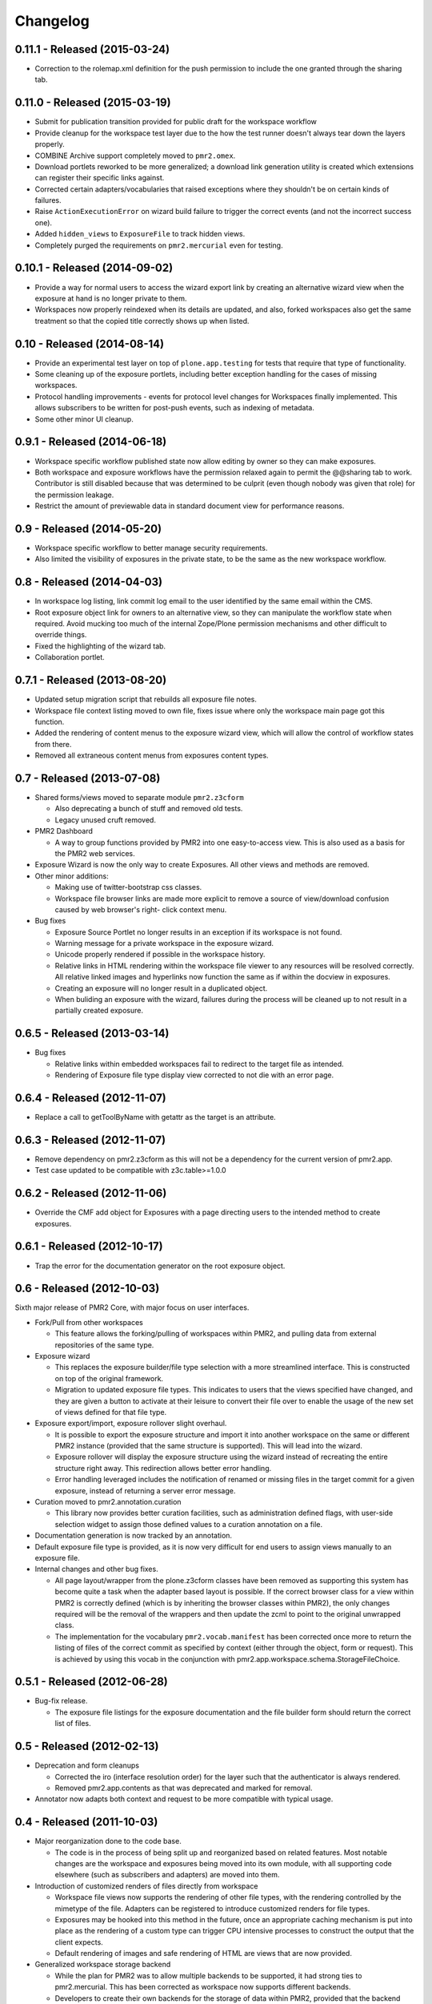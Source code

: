 Changelog
=========

0.11.1 - Released (2015-03-24)
------------------------------

* Correction to the rolemap.xml definition for the push permission to
  include the one granted through the sharing tab.

0.11.0 - Released (2015-03-19)
------------------------------

* Submit for publication transition provided for public draft for the
  workspace workflow
* Provide cleanup for the workspace test layer due to the how the test
  runner doesn't always tear down the layers properly.
* COMBINE Archive support completely moved to ``pmr2.omex``.
* Download portlets reworked to be more generalized; a download link
  generation utility is created which extensions can register their
  specific links against.
* Corrected certain adapters/vocabularies that raised exceptions where
  they shouldn't be on certain kinds of failures.
* Raise ``ActionExecutionError`` on wizard build failure to trigger the
  correct events (and not the incorrect success one).
* Added ``hidden_views`` to ``ExposureFile`` to track hidden views.
* Completely purged the requirements on ``pmr2.mercurial`` even for
  testing.

0.10.1 - Released (2014-09-02)
------------------------------

* Provide a way for normal users to access the wizard export link by
  creating an alternative wizard view when the exposure at hand is no
  longer private to them.
* Workspaces now properly reindexed when its details are updated, and
  also, forked workspaces also get the same treatment so that the copied
  title correctly shows up when listed.

0.10 - Released (2014-08-14)
----------------------------

* Provide an experimental test layer on top of ``plone.app.testing`` for
  tests that require that type of functionality.
* Some cleaning up of the exposure portlets, including better exception
  handling for the cases of missing workspaces.
* Protocol handling improvements - events for protocol level changes for
  Workspaces finally implemented.  This allows subscribers to be written
  for post-push events, such as indexing of metadata.
* Some other minor UI cleanup.

0.9.1 - Released (2014-06-18)
-----------------------------

* Workspace specific workflow published state now allow editing by owner
  so they can make exposures.
* Both workspace and exposure workflows have the permission relaxed
  again to permit the @@sharing tab to work.  Contributor is still
  disabled because that was determined to be culprit (even though nobody
  was given that role) for the permission leakage.
* Restrict the amount of previewable data in standard document view for
  performance reasons.

0.9 - Released (2014-05-20)
---------------------------

* Workspace specific workflow to better manage security requirements.
* Also limited the visibility of exposures in the private state, to be
  the same as the new workspace workflow.

0.8 - Released (2014-04-03)
---------------------------

* In workspace log listing, link commit log email to the user identified
  by the same email within the CMS.
* Root exposure object link for owners to an alternative view, so they
  can manipulate the workflow state when required.  Avoid mucking too
  much of the internal Zope/Plone permission mechanisms and other
  difficult to override things.
* Fixed the highlighting of the wizard tab.
* Collaboration portlet.

0.7.1 - Released (2013-08-20)
-----------------------------

* Updated setup migration script that rebuilds all exposure file notes.
* Workspace file context listing moved to own file, fixes issue where
  only the workspace main page got this function.
* Added the rendering of content menus to the exposure wizard view,
  which will allow the control of workflow states from there.
* Removed all extraneous content menus from exposures content types.

0.7 - Released (2013-07-08)
---------------------------

* Shared forms/views moved to separate module ``pmr2.z3cform``

  - Also deprecating a bunch of stuff and removed old tests.
  - Legacy unused cruft removed.

* PMR2 Dashboard

  - A way to group functions provided by PMR2 into one easy-to-access
    view.  This is also used as a basis for the PMR2 web services.

* Exposure Wizard is now the only way to create Exposures.  All other
  views and methods are removed.

* Other minor additions:

  - Making use of twitter-bootstrap css classes.
  - Workspace file browser links are made more explicit to remove a
    source of view/download confusion caused by web browser's right-
    click context menu.

* Bug fixes

  - Exposure Source Portlet no longer results in an exception if its
    workspace is not found.
  - Warning message for a private workspace in the exposure wizard.
  - Unicode properly rendered if possible in the workspace history.
  - Relative links in HTML rendering within the workspace file viewer
    to any resources will be resolved correctly.  All relative linked
    images and hyperlinks now function the same as if within the docview
    in exposures.
  - Creating an exposure will no longer result in a duplicated object.
  - When buliding an exposure with the wizard, failures during the
    process will be cleaned up to not result in a partially created
    exposure.

0.6.5 - Released (2013-03-14)
-----------------------------

* Bug fixes

  - Relative links within embedded workspaces fail to redirect to
    the target file as intended.
  - Rendering of Exposure file type display view corrected to not die
    with an error page.

0.6.4 - Released (2012-11-07)
-----------------------------

* Replace a call to getToolByName with getattr as the target is an 
  attribute.

0.6.3 - Released (2012-11-07)
-----------------------------

* Remove dependency on pmr2.z3cform as this will not be a dependency for
  the current version of pmr2.app.
* Test case updated to be compatible with z3c.table>=1.0.0

0.6.2 - Released (2012-11-06)
-----------------------------

* Override the CMF add object for Exposures with a page directing users
  to the intended method to create exposures.

0.6.1 - Released (2012-10-17)
-----------------------------

* Trap the error for the documentation generator on the root exposure
  object.

0.6 - Released (2012-10-03)
---------------------------

Sixth major release of PMR2 Core, with major focus on user interfaces.

* Fork/Pull from other workspaces

  - This feature allows the forking/pulling of workspaces within PMR2,
    and pulling data from external repositories of the same type.

* Exposure wizard

  - This replaces the exposure builder/file type selection with a more
    streamlined interface.  This is constructed on top of the original
    framework.
  - Migration to updated exposure file types.  This indicates to users
    that the views specified have changed, and they are given a button
    to activate at their leisure to convert their file over to enable
    the usage of the new set of views defined for that file type.

* Exposure export/import, exposure rollover slight overhaul.

  - It is possible to export the exposure structure and import it into
    another workspace on the same or different PMR2 instance (provided
    that the same structure is supported).  This will lead into the
    wizard.
  - Exposure rollover will display the exposure structure using the
    wizard instead of recreating the entire structure right away.  This
    redirection allows better error handling.
  - Error handling leveraged includes the notification of renamed or
    missing files in the target commit for a given exposure, instead of
    returning a server error message.

* Curation moved to pmr2.annotation.curation

  - This library now provides better curation facilities, such as
    administration defined flags, with user-side selection widget to
    assign those defined values to a curation annotation on a file.

* Documentation generation is now tracked by an annotation.

* Default exposure file type is provided, as it is now very difficult
  for end users to assign views manually to an exposure file.

* Internal changes and other bug fixes.

  - All page layout/wrapper from the plone.z3cform classes have been
    removed as supporting this system has become quite a task when the
    adapter based layout is possible.  If the correct browser class for
    a view within PMR2 is correctly defined (which is by inheriting the
    browser classes within PMR2), the only changes required will be the
    removal of the wrappers and then update the zcml to point to the
    original unwrapped class.
  - The implementation for the vocabulary ``pmr2.vocab.manifest`` has
    been corrected once more to return the listing of files of the
    correct commit as specified by context (either through the object,
    form or request).  This is achieved by using this vocab in the
    conjunction with pmr2.app.workspace.schema.StorageFileChoice.

0.5.1 - Released (2012-06-28)
-----------------------------

* Bug-fix release.

  - The exposure file listings for the exposure documentation and the
    file builder form should return the correct list of files.

0.5 - Released (2012-02-13)
---------------------------

* Deprecation and form cleanups

  - Corrected the iro (interface resolution order) for the layer such
    that the authenticator is always rendered.
  - Removed pmr2.app.contents as that was deprecated and marked for
    removal.

* Annotator now adapts both context and request to be more compatible
  with typical usage.

0.4 - Released (2011-10-03)
---------------------------

* Major reorganization done to the code base.

  - The code is in the process of being split up and reorganized based
    on related features.  Most notable changes are the workspace and
    exposures being moved into its own module, with all supporting code
    elsewhere (such as subscribers and adapters) are moved into them.

* Introduction of customized renders of files directly from workspace

  - Workspace file views now supports the rendering of other file types,
    with the rendering controlled by the mimetype of the file.  Adapters
    can be registered to introduce customized renders for file types.
  - Exposures may be hooked into this method in the future, once an
    appropriate caching mechanism is put into place as the rendering of
    a custom type can trigger CPU intensive processes to construct the
    output that the client expects.
  - Default rendering of images and safe rendering of HTML are views
    that are now provided.

* Generalized workspace storage backend

  - While the plan for PMR2 was to allow multiple backends to be
    supported, it had strong ties to pmr2.mercurial.  This has been
    corrected as workspace now supports different backends.
  - Developers to create their own backends for the storage of data
    within PMR2, provided that the backend provides the output in the
    format PMR2 expects.  Also, even in the case of existing backends,
    a newer/better implementation can be more easily created to replace
    deprecated ones.

0.3.7 - Released (2011-07-13)
-----------------------------

* CSRF fix backported from development branch.

  - https://tracker.physiomeproject.org/show_bug.cgi?id=2976

0.3.6 - Released (2011-04-05)
-----------------------------

* Removed the ability to render arbitrary HTML for supported browsers 
  in the workspace viewer.

  - https://tracker.physiomeproject.org/show_bug.cgi?id=2878

0.3.5 - Released (2011-02-15)
-----------------------------

* Corrected dependency on deprecated packages.

  - https://tracker.physiomeproject.org/show_bug.cgi?id=2835

0.3.4 - Released (2011-01-18)
-----------------------------

* Backported changes made in master (trunk) that allow an exposure
  rollover to use a source exposure that does not reside in the default
  exposure container.

  - https://tracker.physiomeproject.org/show_bug.cgi?id=2806

* Reapplied some patches that were meant to be patched.

  - Exposure custom traversal should be fixed for good, this time.

0.3.3 - Released (2010-12-31)
-----------------------------

* Fresh installation now works as intended on standard configurations as
  the bugs that prevented this were fixed.

  - Settings now provides a method set up the objects and directories
    on disk.

    - https://tracker.physiomeproject.org/show_bug.cgi?id=2622

  - Default installation now correctly allow Mercurial clients to prompt
    users for authentication.

    - https://tracker.physiomeproject.org/show_bug.cgi?id=2625

  - PMR2 no longer prevents a default Plone site from rendering if it is
    present but not installed using the portal add-on installer tool.

    - https://tracker.physiomeproject.org/show_bug.cgi?id=2626

0.3.2 - Released (2010-07-01)
-----------------------------

* Updated documentation and classifiers.
* License has been amended to be what is intended (MPL/GPL/LGPL tri-
  license).

0.3.1 - Released (2010-06-22)
-----------------------------

* Fixed bugs that manifested in a virtual host environment.

  - exposure creation (both normal and rollover).
  - listing of exposures in the workspace pages.

* Removed placeholder subrepo list bullets.

0.3 - Released (2010-06-21)
---------------------------

Changes added in:

*0.3rc1*

* Streamlined exposure creation process.

  - Added a exposure file type definition object, which allows 
    repository managers to define a profile for different files, such
    that users can use it to generate consistent view listings with
    the correct tags (subject) attached to the file.
  - This also allows users to fill in all the data for all the views in
    a single form, rather than loading forms for every view they want to
    assign to the file if the file type is not defined for the file they
    want to create an exposure of.

* Added a global settings object, and added hooks to allow modules of
  PMR2 to have their own subforms.
* Added user workspaces - users can have their own folder to add
  their personal workspaces to.
* Added semi-edited note.  Enabled the use case where users can fill in
  fields and then generate output based on what was entered and content
  of the anchor file.
* Added partial exposure id resolution, where a partial id entered will
  resolve to its full id and redirect to the complete link.
* Added migration step, made available under under portal_setup.
* Pushes to workspace now updates the modified date, so RSS feeds based
  on updates to workspaces can be generated.
* Redone the exposure creation form as it was insecure against errors.
* Simplfied redirection from relative links to files in exposures to
  workspace and refactored how this was done.
* Fixed the 'Views available' link to show the default view rather than
  downloading the file.
* Refactored catalog/indexing code.
* Removed nearly all CellML specific features.
* Removed the ExposureFilePage type (deprecated in v0.2).
* Removed the stale portlets for the above type.
* Removed nearly all methods from content type objects, mostly have to
  do with the usage of the index/catalog adapters.

0.2.2 - Released (2010-02-02)
-----------------------------

* Finishing the document view generation step will no longer trigger a
  file download.
* Added in opencell:externalurl rewriting, much like PCEnv as the
  specification states that the URL for an external file is a literal,
  so it cannot take advantage of the xml:base attribute for the
  normalization of URL to kick in.

0.2.1 - Released (2010-01-12)
-----------------------------

* Added missing function in ExposureFolder, now it will not block
  redirection of files that are in the workspace, and can now have
  documentation generated for it
* Removed file existence check in Exposures, such that all URIs that
  do not exist in Plone are redirected to the source workspace
* For Exposures, @@viewgen is renamed to @@docviewgen for consistency.
* Expired state now is coloured red for all users

0.2 - Released (2009-12-21)
---------------------------

With the following changes:

*0.2rc1*

* Rewrote how Exposures are done.  The pages have been made deprecated
  and replaced with Exposure Files, which are wrappers around the files
  that can be referenced by the exposure.  The views are now annotations
  to those files.
* Buildout includes other view specific for CellML (i.e. code generation
  and MathML).
* Documentation can be generated.  Ones currently builtin to PMR2 
  include HTML and reStructuredText.  The buildout includes ones for
  CellML files.
* Support for Mercurial subrepo for embedding workspaces within another.
* Fixed pushing to workspaces that are marked private using PAS
  (Pluggable Authentication System).
* Various UI refinements.

*0.2rc2*

* Document view generation no longer generates empty title and 
  description if it's unknown.
* HTML document view now generates title from head/title.
* Files can also have a seprate source document like exposure root.
* Fixed authentication issue for Mercurial v0.9.5

*0.2rc3*

* Shows the review state of an exposure to normal users by color coding
  them in the workspace changelog listing, and in the exposure views.

*0.2rc4*

* The pmr2 review state is now correctly reindexes all subobject of an
  exposure when its state changes.
* Freshly created workspace will have its empty file list correctly
  rendered.

*0.2rc5*

* Allow the editing/rearrangement of views in ExposureFile
* Documentation pages within an exposure can now reference files in
  embedded workspaces.

0.1.2 - Released (2009-07-23)
-----------------------------

* Made empty workspace not result in an error page.

0.1.1 - Released (2009-07-16)
-----------------------------

* Session label should mention OpenCell to avoid confusion.
* Fixed a minor rendering issue with MathML on empty models.
* Fixed keyword string generation.
* Made citation author list sort case agnostic.

0.1 - Released (2009-06-22)
---------------------------

* Initial release of the Physiome Model Repository 2.  This provides
  integration with Mercurial using the API through a wrapper module.
* Workspaces are objects that wrap around a Mercurial repository.
* Exposures are folder objects that references a specific changeset of
  a specific workspace.
* Exposure pages are pages that represent some files, and are grouped
  together by metapages.
* For detailed changes from initial development to this release, please
  consult the logs in the version control system.
